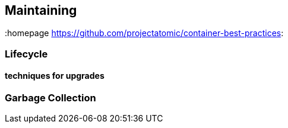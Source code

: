 // vim: set syntax=asciidoc:
[[Maintaining]]
== Maintaining
:data-uri:
:toc:
:toclevels 4:
:homepage https://github.com/projectatomic/container-best-practices:

=== Lifecycle
==== techniques for upgrades
=== Garbage Collection